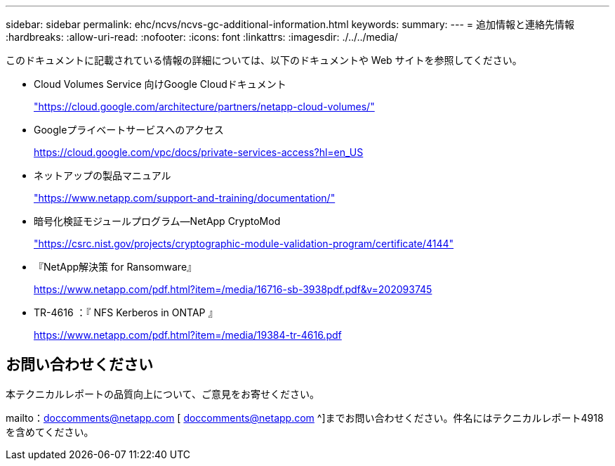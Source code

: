 ---
sidebar: sidebar 
permalink: ehc/ncvs/ncvs-gc-additional-information.html 
keywords:  
summary:  
---
= 追加情報と連絡先情報
:hardbreaks:
:allow-uri-read: 
:nofooter: 
:icons: font
:linkattrs: 
:imagesdir: ./../../media/


[role="lead"]
このドキュメントに記載されている情報の詳細については、以下のドキュメントや Web サイトを参照してください。

* Cloud Volumes Service 向けGoogle Cloudドキュメント
+
https://cloud.google.com/architecture/partners/netapp-cloud-volumes/["https://cloud.google.com/architecture/partners/netapp-cloud-volumes/"^]

* Googleプライベートサービスへのアクセス
+
https://cloud.google.com/vpc/docs/private-services-access?hl=en_US["https://cloud.google.com/vpc/docs/private-services-access?hl=en_US"^]

* ネットアップの製品マニュアル
+
https://www.netapp.com/support-and-training/documentation/["https://www.netapp.com/support-and-training/documentation/"^]

* 暗号化検証モジュールプログラム—NetApp CryptoMod
+
https://csrc.nist.gov/projects/cryptographic-module-validation-program/certificate/4144["https://csrc.nist.gov/projects/cryptographic-module-validation-program/certificate/4144"^]

* 『NetApp解決策 for Ransomware』
+
https://www.netapp.com/pdf.html?item=/media/16716-sb-3938pdf.pdf&v=202093745["https://www.netapp.com/pdf.html?item=/media/16716-sb-3938pdf.pdf&v=202093745"^]

* TR-4616 ：『 NFS Kerberos in ONTAP 』
+
https://www.netapp.com/pdf.html?item=/media/19384-tr-4616.pdf["https://www.netapp.com/pdf.html?item=/media/19384-tr-4616.pdf"^]





== お問い合わせください

本テクニカルレポートの品質向上について、ご意見をお寄せください。

mailto：doccomments@netapp.com [ doccomments@netapp.com ^]までお問い合わせください。件名にはテクニカルレポート4918を含めてください。
